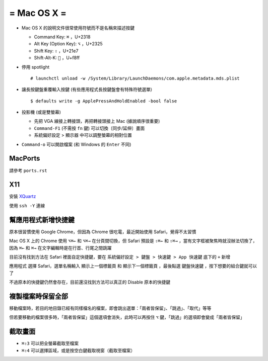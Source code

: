 ============
= Mac OS X =
============

* Mac OS X 的說明文件很常使用符號而不是名稱來描述按鍵

  - Command Key: ``⌘`` ，U+2318
  - Alt Key (Option Key): ``⌥`` ，U+2325
  - Shift Key: ``⇧`` ，U+21e7
  - Shift-Alt-K: ```` ，U+f8ff

* 停用 spotlight ::

    # launchctl unload -w /System/Library/LaunchDaemons/com.apple.metadata.mds.plist

* 讓長按鍵盤重覆輸入按鍵 (有些應用程式長按鍵盤會有特殊符號選單) ::

    $ defaults write -g ApplePressAndHoldEnabled -bool false

* 投影機 (或是雙螢幕)

  - 先把 VGA 線接上轉接頭，再把轉接頭接上 Mac (據說順序很重要)
  - ``Command-F1`` (不需按 ``fn`` 鍵) 可以切換〔同步/延伸〕畫面
  - 系統偏好設定 > 顯示器 中可以調整螢幕的相對位置

* ``Command-o`` 可以開啟檔案 (和 Windows 的 ``Enter`` 不同)

MacPorts
--------

請參考 ``ports.rst``

X11
----

安裝 `XQuartz <http://xquartz.macosforge.org/landing/>`_

使用 ``ssh -Y`` 連線

幫應用程式新增快捷鍵
--------------------

原本很習慣使用 Google Chrome，但因為 Chrome 很吃電，最近開始使用 Safari，覺得不太習慣

Mac OS X 上的 Chrome 使用 ``⌥⌘←`` 和 ``⌥⌘→`` 在分頁間切換，但 Safari 預設是 ``⇧⌘←`` 和 ``⇧⌘→`` ，當有文字框被聚焦時就沒辦法切換了，因為 ``⌘←`` 和 ``⌘→`` 在文字編輯時是在行首、行尾之間跳躍

目前沒有找到方法在 Safari 裡面自定快捷鍵，要在 ``系統偏好設定 > 鍵盤 > 快速鍵 > App 快速鍵`` 底下的 ``+`` 新增

``應用程式`` 選擇 Safari，選單名稱輸入 ``顯示上一個標籤頁`` 和 ``顯示下一個標籤頁`` ，最後點選 ``鍵盤快速鍵`` ，按下想要的組合鍵就可以了

不過原本的快捷鍵仍然會存在，目前還沒找到方法可以真正的 Disable 原本的快捷鍵

複製檔案時保留全部
------------------

移動檔案時，若目的地目錄已經有同樣檔名的檔案，即會跳出選單：「兩者皆保留」、「跳過」、「取代」等等

但若要移動的檔案很多時，「兩者皆保留」這個選項會消失，此時可以再按住 ``⌥`` 鍵，「跳過」的選項即會變成「兩者皆保留」

截取畫面
--------

* ``⌘⇧3`` 可以把全螢幕截取至檔案
* ``⌘⇧4`` 可以選擇區域，或是按空白鍵截取視窗（截取至檔案）

